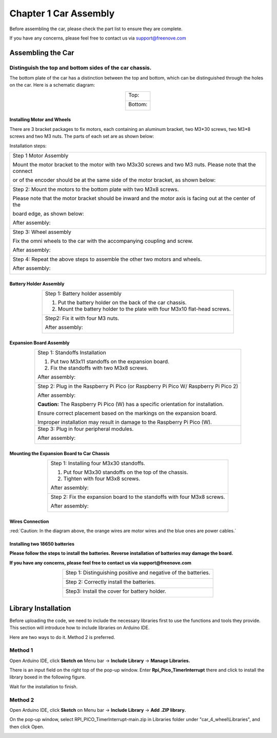 ##############################################################################
Chapter 1 Car Assembly
##############################################################################

Before assembling the car, please check the part list to ensure they are complete.

If you have any concerns, please feel free to contact us via support@freenove.com

Assembling the Car
**********************************

Distinguish the top and bottom sides of the car chassis.
=================================================================

The bottom plate of the car has a distinction between the top and bottom, which can be distinguished through the holes on the car. Here is a schematic diagram:

.. table:: 
    :align: center
    :class: table-line

    +----------------+
    | Top:           |
    |                |
    | |Chapter01_31| |
    +----------------+
    | Bottom:        |
    |                |
    | |Chapter01_32| |
    +----------------+

.. |Chapter01_31| image:: ../../codes/_static/imgs/1_Car_Assembly/Chapter01_31.png
.. |Chapter01_32| image:: ../../codes/_static/imgs/1_Car_Assembly/Chapter01_32.png

Installing Motor and Wheels
------------------------------------

There are 3 bracket packages to fix motors, each containing an aluminum bracket, two M3*30 screws, two M3*8 screws and two M3 nuts. The parts of each set are as shown below:

.. image:: ../../codes/_static/imgs/1_Car_Assembly/Chapter01_02.png
    :align: center

Installation steps:

.. table:: 
    :align: center
    :class: table-line

    +------------------------------------------------------------------------------------------------------------+
    | Step 1 Motor Assembly                                                                                      |
    |                                                                                                            |
    | Mount the motor bracket to the motor with two M3x30 screws and two M3 nuts. Please note that the connect   |
    |                                                                                                            |
    | or of the encoder should be at the same side of the motor bracket, as shown below:                         |
    |                                                                                                            |
    | |Chapter01_03|                                                                                             |
    +------------------------------------------------------------------------------------------------------------+
    | Step 2: Mount the motors to the bottom plate with two M3x8 screws.                                         |
    |                                                                                                            |
    | Please note that the motor bracket should be inward and the motor axis is facing out at the center of the  |
    |                                                                                                            |
    | board edge, as shown below:                                                                                |
    |                                                                                                            |
    | |Chapter01_33|                                                                                             |
    |                                                                                                            |
    | After assembly:                                                                                            |
    |                                                                                                            |
    | |Chapter01_34|                                                                                             |
    +------------------------------------------------------------------------------------------------------------+
    | Step 3: Wheel assembly                                                                                     |
    |                                                                                                            |
    | Fix the omni wheels to the car with the accompanying coupling and screw.                                   |
    |                                                                                                            |
    | |Chapter01_35|                                                                                             |
    |                                                                                                            |
    | After assembly:                                                                                            |
    |                                                                                                            |
    | |Chapter01_36|                                                                                             |
    +------------------------------------------------------------------------------------------------------------+
    | Step 4: Repeat the above steps to assemble the other two motors and wheels.                                |
    |                                                                                                            |
    | After assembly:                                                                                            |
    |                                                                                                            |
    | |Chapter01_37|                                                                                             |
    +------------------------------------------------------------------------------------------------------------+

.. |Chapter01_03| image:: ../../codes/_static/imgs/1_Car_Assembly/Chapter01_03.png
.. |Chapter01_33| image:: ../../codes/_static/imgs/1_Car_Assembly/Chapter01_33.png
.. |Chapter01_34| image:: ../../codes/_static/imgs/1_Car_Assembly/Chapter01_34.png
.. |Chapter01_35| image:: ../../codes/_static/imgs/1_Car_Assembly/Chapter01_35.png
.. |Chapter01_36| image:: ../../codes/_static/imgs/1_Car_Assembly/Chapter01_36.png
.. |Chapter01_37| image:: ../../codes/_static/imgs/1_Car_Assembly/Chapter01_37.png

Battery Holder Assembly
----------------------------------

.. table:: 
    :align: center
    :class: table-line

    +----------------------------------------------------------------------------+
    | Step 1: Battery holder assembly                                            |
    |                                                                            |
    | 1. Put the battery holder on the back of the car chassis.                  |
    |                                                                            |
    | 2. Mount the battery holder to the plate with four M3x10 flat-head screws. |
    |                                                                            |
    | |Chapter01_38|                                                             |
    +----------------------------------------------------------------------------+
    | Step2: Fix it with four M3 nuts.                                           |
    |                                                                            |
    | |Chapter01_39|                                                             |
    |                                                                            |
    | After assembly:                                                            |
    |                                                                            |
    | |Chapter01_40|                                                             |
    +----------------------------------------------------------------------------+

.. |Chapter01_38| image:: ../../codes/_static/imgs/1_Car_Assembly/Chapter01_38.png
.. |Chapter01_39| image:: ../../codes/_static/imgs/1_Car_Assembly/Chapter01_39.png
.. |Chapter01_40| image:: ../../codes/_static/imgs/1_Car_Assembly/Chapter01_40.png

Expansion Board Assembly
----------------------------------

.. table:: 
    :align: center
    :class: table-line

    +--------------------------------------------------------------------------------------+
    | Step 1: Standoffs Installation                                                       |
    |                                                                                      |
    | 1. Put two M3x11 standoffs on the expansion board.                                   |
    |                                                                                      |
    | 2. Fix the standoffs with two M3x8 screws.                                           |
    |                                                                                      |
    | |Chapter01_11|                                                                       |
    |                                                                                      |
    | After assembly:                                                                      |
    |                                                                                      |
    | |Chapter01_12|                                                                       |
    +--------------------------------------------------------------------------------------+
    | Step 2: Plug in the Raspberry Pi Pico (or Raspberry Pi Pico W/ Raspberry Pi Pico 2)  |
    |                                                                                      |
    | |Chapter01_13|                                                                       |
    |                                                                                      |
    | |Chapter01_14|                                                                       |
    |                                                                                      |
    | After assembly:                                                                      |
    |                                                                                      |
    | |Chapter01_15|                                                                       |
    |                                                                                      |
    | **Caution:** The Raspberry Pi Pico (W) has a specific orientation for installation.  |
    |                                                                                      |
    | Ensure correct placement based on the markings on the expansion board.               |
    |                                                                                      |
    | Improper installation may result in damage to the Raspberry Pi Pico (W).             |
    +--------------------------------------------------------------------------------------+
    | Step 3: Plug in four peripheral modules.                                             |
    |                                                                                      |
    | |Chapter01_16|                                                                       |
    |                                                                                      |
    | After assembly:                                                                      |
    |                                                                                      |
    | |Chapter01_17|                                                                       |
    +--------------------------------------------------------------------------------------+

.. |Chapter01_11| image:: ../../codes/_static/imgs/1_Car_Assembly/Chapter01_11.png
.. |Chapter01_12| image:: ../../codes/_static/imgs/1_Car_Assembly/Chapter01_12.png
.. |Chapter01_13| image:: ../../codes/_static/imgs/1_Car_Assembly/Chapter01_13.png
.. |Chapter01_14| image:: ../../codes/_static/imgs/1_Car_Assembly/Chapter01_14.png
.. |Chapter01_15| image:: ../../codes/_static/imgs/1_Car_Assembly/Chapter01_15.png
.. |Chapter01_16| image:: ../../codes/_static/imgs/1_Car_Assembly/Chapter01_16.png
.. |Chapter01_17| image:: ../../codes/_static/imgs/1_Car_Assembly/Chapter01_17.png

Mounting the Expansion Board to Car Chassis
-----------------------------------------------

.. table:: 
    :align: center
    :class: table-line

    +--------------------------------------------------------------------------+
    | Step 1: Installing four M3x30 standoffs.                                 |
    |                                                                          |
    | 1. Put four M3x30 standoffs on the top of the chassis.                   |
    |                                                                          |
    | 2. Tighten with four M3x8 screws.                                        |
    |                                                                          |
    | |Chapter01_41|                                                           |
    |                                                                          |
    | After assembly:                                                          |
    |                                                                          |
    | |Chapter01_42|                                                           |
    +--------------------------------------------------------------------------+
    | Step 2: Fix the expansion board to the standoffs with four M3x8 screws.  |
    |                                                                          |
    | |Chapter01_43|                                                           |
    |                                                                          |
    | After assembly:                                                          |
    |                                                                          |
    | |Chapter01_44|                                                           |
    +--------------------------------------------------------------------------+

.. |Chapter01_41| image:: ../../codes/_static/imgs/1_Car_Assembly/Chapter01_41.png
.. |Chapter01_42| image:: ../../codes/_static/imgs/1_Car_Assembly/Chapter01_42.png
.. |Chapter01_43| image:: ../../codes/_static/imgs/1_Car_Assembly/Chapter01_43.png
.. |Chapter01_44| image:: ../../codes/_static/imgs/1_Car_Assembly/Chapter01_44.png

Wires Connection
----------------------------

.. image:: ../../codes/_static/imgs/1_Car_Assembly/Chapter01_45.png
    :align: center

:red:`Caution: In the diagram above, the orange wires are motor wires and the blue ones are power cables.`

Installing two 18650 batteries
-----------------------------------

**Please follow the steps to install the batteries. Reverse installation of batteries may damage the board.**

**If you have any concerns, please feel free to contact us via support@freenove.com**

.. table:: 
    :align: center
    :class: table-line

    +----------------------------------------------------------------+
    | Step 1: Distinguishing positive and negative of the batteries. |
    |                                                                |
    | |Chapter01_24|                                                 |
    +----------------------------------------------------------------+
    | Step 2: Correctly install the batteries.                       |
    |                                                                |
    | |Chapter01_46|                                                 |
    +----------------------------------------------------------------+
    | Step3: Install the cover for battery holder.                   |
    |                                                                |
    | |Chapter01_47|                                                 |
    +----------------------------------------------------------------+

.. |Chapter01_24| image:: ../../codes/_static/imgs/1_Car_Assembly/Chapter01_24.png
.. |Chapter01_46| image:: ../../codes/_static/imgs/1_Car_Assembly/Chapter01_46.png
.. |Chapter01_47| image:: ../../codes/_static/imgs/1_Car_Assembly/Chapter01_47.png

Library Installation
************************************

Before uploading the code, we need to include the necessary libraries first to use the functions and tools they provide. This section will introduce how to include libraries on Arduino IDE.

Here are two ways to do it. Method 2 is preferred.

Method 1
=======================================

Open Arduino IDE, click **Sketch on** Menu bar -> **Include Library** -> **Manage Libraries.**

.. image:: ../../codes/_static/imgs/1_Car_Assembly/Chapter01_27.png
    :align: center

There is an input field on the right top of the pop-up window. Enter **Rpi_Pico_TimerInterrupt** there and click to install the library boxed in the following figure.

.. image:: ../../codes/_static/imgs/1_Car_Assembly/Chapter01_28.png
    :align: center

Wait for the installation to finish.

Method 2
=====================================

Open Arduino IDE, click **Sketch** on Menu bar -> **Include Library** -> **Add .ZIP library.** 

.. image:: ../../codes/_static/imgs/1_Car_Assembly/Chapter01_29.png
    :align: center

On the pop-up window, select RPI_PICO_TimerInterrupt-main.zip in Libraries folder under "car_4_wheel\\Libraries", and then click Open.

.. image:: ../../codes/_static/imgs/1_Car_Assembly/Chapter01_30.png
    :align: center